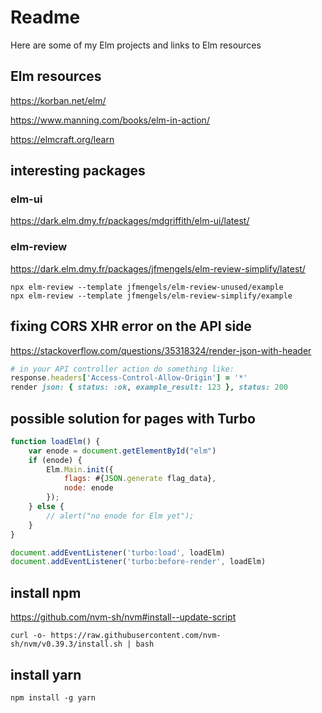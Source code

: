 * Readme

Here are some of my Elm projects and links to Elm resources

** Elm resources
https://korban.net/elm/

https://www.manning.com/books/elm-in-action/

https://elmcraft.org/learn

** interesting packages

*** elm-ui
https://dark.elm.dmy.fr/packages/mdgriffith/elm-ui/latest/

*** elm-review
https://dark.elm.dmy.fr/packages/jfmengels/elm-review-simplify/latest/

#+begin_example
  npx elm-review --template jfmengels/elm-review-unused/example
  npx elm-review --template jfmengels/elm-review-simplify/example
#+end_example

** fixing CORS XHR error on the API side
https://stackoverflow.com/questions/35318324/render-json-with-header

#+begin_src ruby
# in your API controller action do something like:
response.headers['Access-Control-Allow-Origin'] = '*'
render json: { status: :ok, example_result: 123 }, status: 200
#+end_src

** possible solution for pages with Turbo

#+begin_src javascript
  function loadElm() {
      var enode = document.getElementById("elm")
      if (enode) {
          Elm.Main.init({
              flags: #{JSON.generate flag_data},
              node: enode
          });
      } else {
          // alert("no enode for Elm yet");
      }
  }

  document.addEventListener('turbo:load', loadElm)
  document.addEventListener('turbo:before-render', loadElm)
#+end_src
** install npm

https://github.com/nvm-sh/nvm#install--update-script

#+begin_example
curl -o- https://raw.githubusercontent.com/nvm-sh/nvm/v0.39.3/install.sh | bash
#+end_example

** install yarn
#+begin_example
npm install -g yarn
#+end_example
